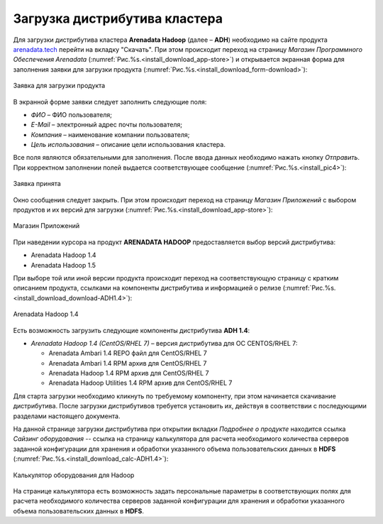 Загрузка дистрибутива кластера
==============================


Для загрузки дистрибутива кластера **Arenadata Hadoop** (далее – **ADH**) необходимо на сайте продукта `arenadata.tech <https://arenadata.tech/>`_ перейти на вкладку "Скачать". При этом происходит переход на страницу *Магазин Программного Обеспечения Arenadata* (:numref:`Рис.%s.<install_download_app-store>`) и открывается экранная форма для заполнения заявки для загрузки продукта (:numref:`Рис.%s.<install_download_form-download>`):

.. _install_download_form-download:

.. figure:: ../imgs/install_download_form-download.*
   :align: center

   Заявка для загрузки продукта


В экранной форме заявки следует заполнить следующие поля:

+ *ФИО* – ФИО пользователя;
+ *E-Mail* – электронный адрес почты пользователя;
+ *Компания* – наименование компании пользователя;
+ *Цель использования* – описание цели использования кластера.

Все поля являются обязательными для заполнения. После ввода данных необходимо нажать кнопку *Отправить*. При корректном заполнении полей выдается соответствующее сообщение (:numref:`Рис.%s.<install_pic4>`):

.. _install_pic4:

.. figure:: ../imgs/install_pic4.*
   :align: center

   Заявка принята


Окно сообщения следует закрыть. При этом происходит переход на страницу *Магазин Приложений* с выбором продуктов и их версий для загрузки (:numref:`Рис.%s.<install_download_app-store>`):

.. _install_download_app-store:

.. figure:: ../imgs/install_download_app-store.*
   :align: center

   Магазин Приложений


При наведении курсора на продукт **ARENADATA HADOOP** предоставляется выбор версий дистрибутива:

+ Arenadata Hadoop 1.4

+ Arenadata Hadoop 1.5

При выборе той или иной версии продукта происходит переход на соответствующую страницу с кратким описанием продукта, ссылками на компоненты дистрибутива и информацией о релизе (:numref:`Рис.%s.<install_download_download-ADH1.4>`):

.. _install_download_download-ADH1.4:

.. figure:: ../imgs/install_download_download-ADH1.4.*
   :align: center

   Arenadata Hadoop 1.4


Есть возможность загрузить следующие компоненты дистрибутива **ADH 1.4**:

+ *Arenadata Hadoop 1.4 (CentOS/RHEL 7)* – версия дистрибутива для ОС CENTOS/RHEL 7:

  + Arenadata Ambari 1.4 REPO файл для CentOS/RHEL 7
  + Arenadata Ambari 1.4 RPM архив для CentOS/RHEL 7
  + Arenadata Hadoop 1.4 RPM архив для CentOS/RHEL 7
  + Arenadata Hadoop Utilities 1.4 RPM архив для CentOS/RHEL 7


Для старта загрузки необходимо кликнуть по требуемому компоненту, при этом начинается скачивание дистрибутива. После загрузки дистрибутивов требуется установить их, действуя в соответствии с последующими разделами настоящего документа.

На данной странице загрузки дистрибутива при открытии вкладки *Подробнее о продукте* находится ссылка *Сайзинг оборудования* -- ссылка на страницу калькулятора для расчета необходимого количества серверов заданной конфигурации для хранения и обработки указанного объема пользовательских данных в **HDFS** (:numref:`Рис.%s.<install_download_calc-ADH1.4>`):

.. _install_download_calc-ADH1.4:

.. figure:: ../imgs/install_download_calc-ADH1.4.*
   :align: center

   Калькулятор оборудования для Hadoop


На странице калькулятора есть возможность задать персональные параметры в соответствующих полях для расчета необходимого количества серверов заданной конфигурации для хранения и обработки указанного объема пользовательских данных в **HDFS**.

